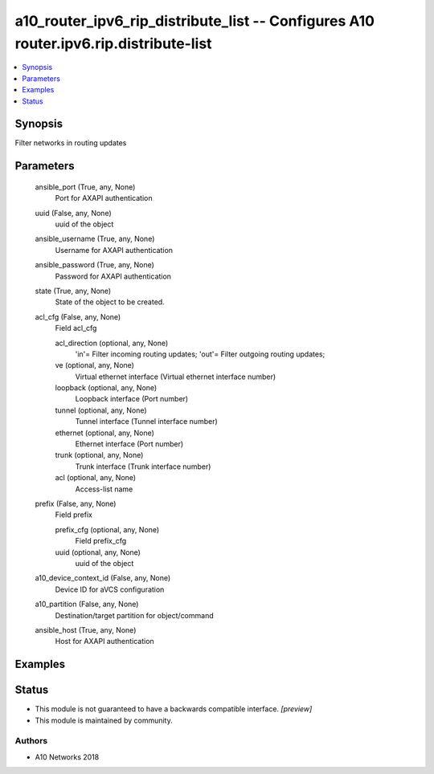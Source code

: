 .. _a10_router_ipv6_rip_distribute_list_module:


a10_router_ipv6_rip_distribute_list -- Configures A10 router.ipv6.rip.distribute-list
=====================================================================================

.. contents::
   :local:
   :depth: 1


Synopsis
--------

Filter networks in routing updates






Parameters
----------

  ansible_port (True, any, None)
    Port for AXAPI authentication


  uuid (False, any, None)
    uuid of the object


  ansible_username (True, any, None)
    Username for AXAPI authentication


  ansible_password (True, any, None)
    Password for AXAPI authentication


  state (True, any, None)
    State of the object to be created.


  acl_cfg (False, any, None)
    Field acl_cfg


    acl_direction (optional, any, None)
      'in'= Filter incoming routing updates; 'out'= Filter outgoing routing updates;


    ve (optional, any, None)
      Virtual ethernet interface (Virtual ethernet interface number)


    loopback (optional, any, None)
      Loopback interface (Port number)


    tunnel (optional, any, None)
      Tunnel interface (Tunnel interface number)


    ethernet (optional, any, None)
      Ethernet interface (Port number)


    trunk (optional, any, None)
      Trunk interface (Trunk interface number)


    acl (optional, any, None)
      Access-list name



  prefix (False, any, None)
    Field prefix


    prefix_cfg (optional, any, None)
      Field prefix_cfg


    uuid (optional, any, None)
      uuid of the object



  a10_device_context_id (False, any, None)
    Device ID for aVCS configuration


  a10_partition (False, any, None)
    Destination/target partition for object/command


  ansible_host (True, any, None)
    Host for AXAPI authentication









Examples
--------

.. code-block:: yaml+jinja

    





Status
------




- This module is not guaranteed to have a backwards compatible interface. *[preview]*


- This module is maintained by community.



Authors
~~~~~~~

- A10 Networks 2018


